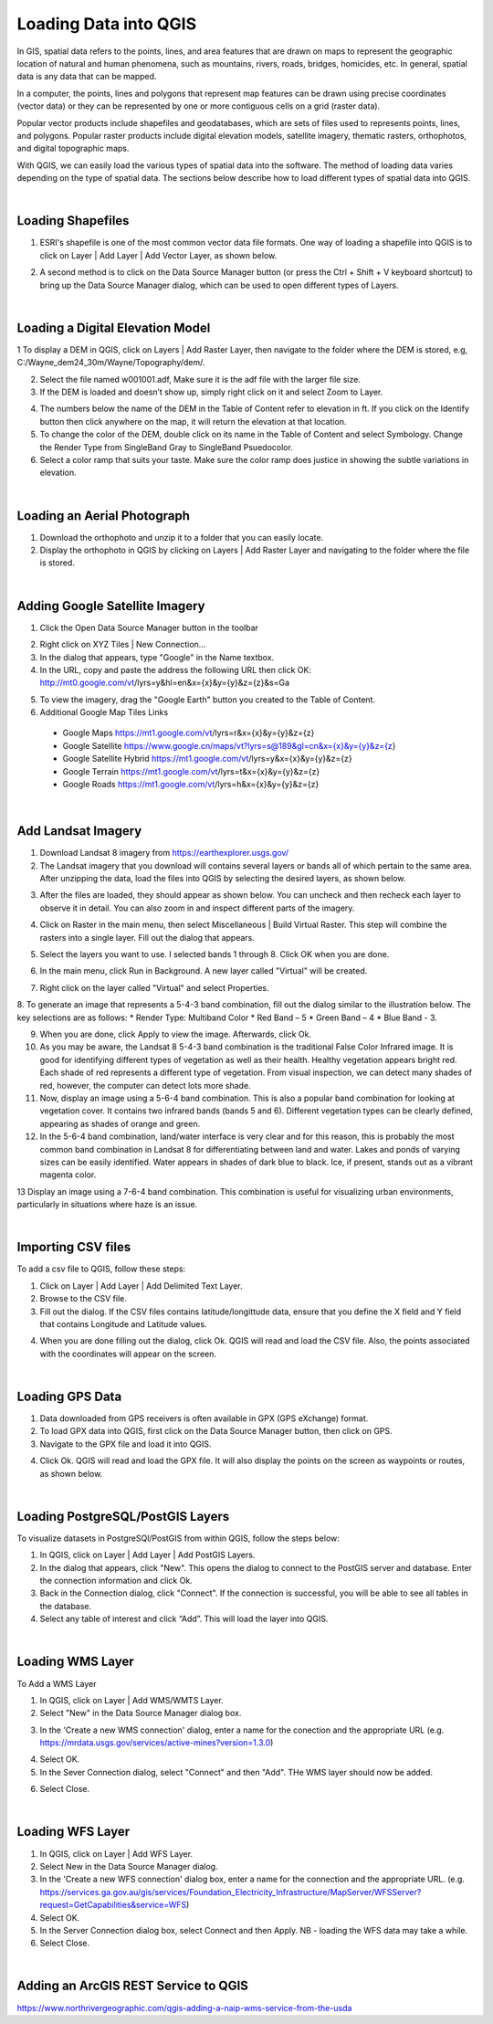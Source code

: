 

Loading Data into QGIS
========================

In GIS, spatial data refers to the points, lines, and area features that are drawn on maps to represent the geographic location of natural and human phenomena, such as mountains, rivers, roads, bridges, homicides, etc.  In general, spatial data is any data that can be mapped. 

In a computer, the points, lines and polygons that represent map features can be drawn using precise coordinates (vector data) or they can be represented by one or more contiguous cells  on a grid (raster data).  

Popular vector products include shapefiles and geodatabases, which are sets of files used to represents points, lines, and polygons. Popular raster products include digital elevation models, satellite imagery, thematic rasters, orthophotos, and digital topographic maps. 

With QGIS, we can  easily load the various types of spatial data into the software.  The method of loading data varies depending on the type of spatial data. The sections below describe how to load different types of spatial data into QGIS.




|

Loading Shapefiles
--------------------

1. ESRI's shapefile is one of the most common vector data file formats. One way of loading a shapefile into QGIS is to click on Layer | Add Layer | Add Vector Layer, as shown below.



.. image:: img/load_vectorlayer.png
   :alt: Loading Vector Layer into QGIS



2. A second method is to click on the Data Source Manager button (or press the Ctrl + Shift + V keyboard shortcut) to bring up the Data Source Manager dialog, which can be used to open different types of Layers.  

.. image:: img/accessing_data_source_manager.png
   :alt: Data Source Manager



|


Loading a Digital Elevation Model
-----------------------------------


1 To display a DEM in QGIS, click on Layers | Add Raster Layer, then navigate to the folder where the DEM is stored, e.g, C:/Wayne_dem24_30m/Wayne/Topography/dem/. 

2. Select the file named w001001.adf,  Make sure it is the adf file with the larger file size.

3. If the DEM is loaded and doesn’t show up, simply right click on it and select Zoom to Layer.

.. image:: img/wayne_dem.png
   :alt: Digital Elevation Model

4. The numbers below the name of the DEM in the Table of Content refer to elevation in ft.  If you click on the Identify button then click anywhere on the map, it will return the elevation at that location.


5. To change the color of the DEM, double click on its name in the Table of Content and select Symbology. Change the Render Type from SingleBand Gray to SingleBand Psuedocolor.  

6. Select a color ramp that suits your taste. Make sure the color ramp does justice in showing the subtle variations in elevation. 


.. image:: img/dem_symbology.png
   :alt: Digital Elevation Model



|

Loading an Aerial Photograph
-----------------------------

1. Download the orthophoto and unzip it to a folder that you can easily locate. 

2. Display the orthophoto in QGIS by clicking on Layers | Add Raster Layer and navigating to the folder where the file is stored.  


.. image:: img/ann_arbor_east.png
   :alt: Loading Orthophoto


|

Adding Google Satellite Imagery
---------------------------------

1. Click the Open Data Source Manager button in the toolbar

.. image:: img/open_data_source_manage_xyz.png
   :alt: Loading Orthophoto

2. Right click on XYZ Tiles | New Connection…

3. In the dialog that appears, type "Google" in the Name textbox.

4. In the URL, copy and paste the address the following URL then click OK: 
   http://mt0.google.com/vt/lyrs=y&hl=en&x={x}&y={y}&z={z}&s=Ga

.. image:: img/google_earth_connection.png
   :alt: Loading Google Earth Imagery

5. To view the imagery, drag the "Google Earth" button you created to the Table of Content.


6. Additional Google Map Tiles Links

  * Google Maps	https://mt1.google.com/vt/lyrs=r&x={x}&y={y}&z={z}
  * Google Satellite	https://www.google.cn/maps/vt?lyrs=s@189&gl=cn&x={x}&y={y}&z={z}
  * Google Satellite Hybrid	https://mt1.google.com/vt/lyrs=y&x={x}&y={y}&z={z}
  * Google Terrain	https://mt1.google.com/vt/lyrs=t&x={x}&y={y}&z={z}
  * Google Roads	https://mt1.google.com/vt/lyrs=h&x={x}&y={y}&z={z}




|

Add Landsat Imagery
---------------------
1. Download Landsat 8 imagery from https://earthexplorer.usgs.gov/

2. The Landsat imagery that you download will contains several layers or bands all of which pertain to the same area.  After unzipping the data, load the files into QGIS by selecting the desired layers, as shown below.

.. image:: img/landsat_imagery1.png
   :alt: Landsat Imagery 

3. After the files are loaded, they should appear as shown below. You can uncheck and then recheck each layer to observe it in detail. You can also zoom in and inspect different parts of the imagery. 

.. image:: img/imagery_in_qgis.png
   :alt: Landsat Imagery in QGIS

4. Click on Raster in the main menu, then select Miscellaneous | Build Virtual Raster.  This step will combine the rasters into a single layer.  Fill out the dialog that appears.

.. image:: img/virtual_raster.png
   :alt: Landsat Imagery in QGIS

5. Select the layers you want to use. I selected bands 1 through 8.  Click OK when you are done.

.. image:: img/multiple_selected_rasters.png
   :alt: Selecting Landsat Bands for Display in QGIS

 
6. In the main menu, click Run in Background. A new layer called "Virtual" will be created.

.. image:: img/build_virtual_raster1.png
   :alt: Building a Virtual Raster in QGIS

 
7. Right click on the layer called "Virtual" and select Properties.
 

.. image:: img/virtual_raster2.png
   :alt: Landsat Imagery in QGIS


8.  To generate an image that represents a 5-4-3 band combination, fill out the dialog similar to the illustration below. The key selections are as follows: 
* Render Type: Multiband Color
* Red Band – 5
* Green Band – 4
* Blue Band - 3.

.. image:: img/symbolizing_virtual_raster.png
   :alt: Symbolizing Virtual Rasters



9. When you are done, click Apply to view the image. Afterwards, click Ok.

10. As you may be aware, the Landsat 8 5-4-3 band combination is the traditional False Color Infrared image. It is good for identifying different types of vegetation as well as their health. Healthy vegetation appears bright red. Each shade of red represents a different type of vegetation. From visual inspection, we can detect many shades of red, however, the computer can detect lots more shade.
    
11. Now, display an image using a 5-6-4 band combination. This is also a popular band combination for looking at vegetation cover. It contains two infrared bands (bands 5 and 6). Different vegetation types can be clearly defined, appearing as shades of orange and green. 

12. In the 5-6-4 band combination, land/water interface is very clear and for this reason, this is probably the most common band combination in Landsat 8 for differentiating between land and water.  Lakes and ponds of varying sizes can be easily identified. Water appears in shades of dark blue to black.  Ice, if present, stands out as a vibrant magenta color.

13 Display an image using a 7-6-4 band combination. This combination is useful for visualizing urban environments, particularly in situations where haze is an issue. 




|

Importing CSV files
-------------------

To add a csv file to QGIS, follow these steps:

1. Click on Layer | Add Layer | Add Delimited Text Layer.

2. Browse to the CSV file.

3. Fill out the dialog. If the CSV files contains latitude/longittude data, ensure that you define the X field and Y field that contains Longitude and Latitude values.   

.. image:: img/data_source_manager_csv.png
   :alt: Data Source Manager CSV

4. When you are done filling out the dialog, click Ok. QGIS will read and load the CSV file. Also, the points associated with the coordinates will appear on the screen.
             

|

Loading GPS Data
------------------
1. Data downloaded from GPS receivers is often available in GPX (GPS eXchange) format.

2. To load GPX data into QGIS, first click on the Data Source Manager button, then click on GPS.

3. Navigate to the GPX file and load it into QGIS.

.. image:: img/data_source_manager_gpx.png
   :alt: Data Source Manager GPX. 

4. Click Ok. QGIS will read and load the GPX file. It will also display the points on the screen as waypoints or routes, as shown below.
          

.. image:: img/gps_points.png
   :alt: GPS Data Displayed as Route  



|


Loading PostgreSQL/PostGIS Layers
-------------------------------------

To visualize datasets in PostgreSQl/PostGIS from within QGIS, follow the steps below:

1. In QGIS, click on Layer | Add Layer | Add PostGIS Layers.

2. In the dialog that appears, click "New". This opens the dialog to connect to the PostGIS server and database. Enter the connection information and click Ok.

3. Back in the Connection dialog, click "Connect". If the connection is successful, you will be able to see all tables in the database. 

4. Select any table of interest and click “Add”.  This will load the layer into QGIS.

 

|

Loading WMS Layer
-------------------

To Add a WMS Layer

1. In QGIS, click on Layer | Add WMS/WMTS Layer.

2. Select "New" in the Data Source Manager dialog box.

.. image:: img/wms_new_connection.png
   :alt: GPS Data Source Connection 


3. In the 'Create a new WMS connection' dialog, enter a name for the conection and the appropriate URL (e.g. https://mrdata.usgs.gov/services/active-mines?version=1.3.0)

.. image:: img/new_wms_connection.png
   :alt: GPS Data  


4. Select OK.

5. In the Sever Connection dialog, select "Connect" and then "Add". THe WMS layer should now be added.

.. image:: img/wms_connection_dialog.png
   :alt: GPS Data  

6. Select Close.


|


Loading WFS Layer
-------------------

1. In QGIS, click on Layer | Add WFS Layer.

2. Select New in the Data Source Manager dialog.
   
3. In the 'Create a new WFS connection' dialog box, enter a name for the connection and the appropriate URL. (e.g. https://services.ga.gov.au/gis/services/Foundation_Electricity_Infrastructure/MapServer/WFSServer?request=GetCapabilities&service=WFS)

4. Select OK.

5. In the Server Connection dialog box, select Connect and then Apply. NB - loading the WFS data may take a while.
   
6. Select Close.



|

Adding an ArcGIS REST Service to QGIS
--------------------------------------
https://www.northrivergeographic.com/qgis-adding-a-naip-wms-service-from-the-usda




